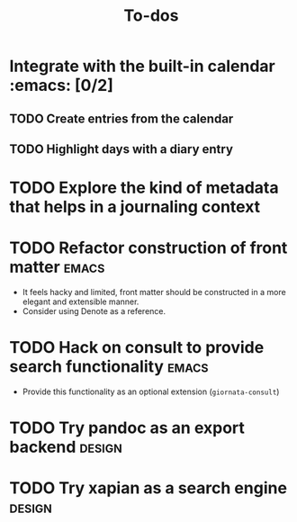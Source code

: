 #+TITLE: To-dos
#+FILETAGS: :giornata:oss:
#+CATEGORY: giornata

* Integrate with the built-in calendar :emacs: [0/2]
** TODO Create entries from the calendar
** TODO Highlight days with a diary entry
* TODO Explore the kind of metadata that helps in a journaling context
* TODO Refactor construction of front matter :emacs:
- It feels hacky and limited, front matter should be constructed in a more
  elegant and extensible manner.
- Consider using Denote as a reference.
* TODO Hack on consult to provide search functionality :emacs:
- Provide this functionality as an optional extension (~giornata-consult~)
* TODO Try pandoc as an export backend :design:
SCHEDULED: <2023-12-15 Fri>
* TODO Try xapian as a search engine :design:
